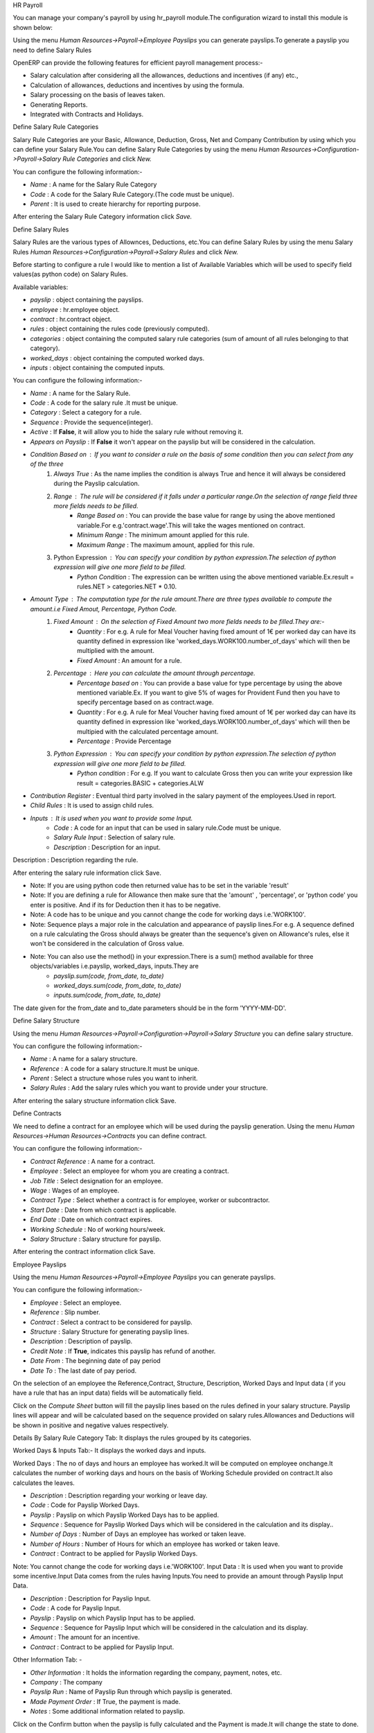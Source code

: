 HR Payroll

You can manage your company's payroll by using hr_payroll module.The configuration wizard to install this module is shown below:

.. image:: images/install_payroll.png
   :align: center

Using the menu *Human Resources->Payroll->Employee Payslips* you can generate payslips.To generate a payslip you need to define Salary Rules

OpenERP can provide the following features for efficient payroll management process:-

- Salary calculation after considering all the allowances, deductions and incentives (if any) etc.,
- Calculation of allowances, deductions and incentives by using the formula.
- Salary processing on the basis of leaves taken.
- Generating Reports.
- Integrated with Contracts and Holidays.

Define Salary Rule Categories

Salary Rule Categories are your Basic, Allowance, Deduction, Gross, Net and Company Contribution by using which you can define your Salary Rule.You can define Salary Rule Categories by using the menu *Human Resources->Configuration->Payroll->Salary Rule Categories* and click *New.*

.. image:: images/salary_rule_categories.png
   :align: center

You can configure the following information:-

- *Name* : A name for the Salary Rule Category
- *Code* : A code for the Salary Rule Category.(The code must be unique).
- *Parent* : It is used to create hierarchy for reporting purpose.

After entering the Salary Rule Category information click *Save.*

Define Salary Rules

Salary Rules  are the various types of Allownces, Deductions, etc.You can define Salary Rules by using the menu
Salary Rules *Human Resources->Configuration->Payroll->Salary Rules* and click *New.*

.. image:: images/salary_rule.png
   :align: center

Before starting to configure a rule I would like to mention a list of Available Variables which will be used to specify field values(as python code) on Salary Rules.

Available variables:

- *payslip* : object containing the payslips.
- *employee* : hr.employee object.
- *contract* : hr.contract object.
- *rules* : object containing the rules code (previously computed).
- *categories* : object containing the computed salary rule categories (sum of amount of all rules belonging to that category).
- *worked_days* : object containing the computed worked days.
- *inputs* : object containing the computed inputs.

You can configure the following information:-

- *Name* : A name for the Salary Rule.
- *Code* : A code for the salary rule .It must be unique.
- *Category* : Select a category for a rule.
- *Sequence* : Provide the sequence(integer).
- *Active* : If **False**, it will allow you to hide the salary rule without removing it.
- *Appears on Payslip* : If **False** it won't appear on the payslip but will be considered in the calculation.
- *Condition Based on* : If you want to consider a rule on the basis of some condition then you can select from any of the three
    1. *Always True* : As the name implies the condition is always True and hence it will always be considered during the Payslip calculation.
    2. *Range* : The rule will be considered if it falls under a particular range.On the selection of range field three more fields needs to be filled.
        - *Range Based on* : You can provide the base value for range by using the above mentioned variable.For e.g.'contract.wage'.This will take the wages mentioned on contract.
        - *Minimum Range* : The minimum amount applied for this rule.
        - *Maximum Range* : The maximum amount, applied for this rule.
    3. Python Expression : You can specify your condition by python expression.The selection of python expression will give one more field to be filled.
        - *Python Condition* : The expression can be written using the above mentioned variable.Ex.result = rules.NET > categories.NET * 0.10.
- *Amount Type* : The computation type for the rule amount.There are three types available to compute the amount.i.e Fixed Amout, Percentage, Python Code.
    1. *Fixed Amount* : On the selection of Fixed Amount two more fields needs to be filled.They are:-
        - *Quantity* : For e.g. A rule for Meal Voucher having fixed amount of 1€ per worked day can have its quantity defined in expression like 'worked_days.WORK100.number_of_days' which will then be multiplied with the amount.
        - *Fixed Amount* : An amount for a rule.
    2. *Percentage* : Here you can calculate the amount through percentage.
        - *Percentage based on* : You can provide a base value for type percentage by using the above mentioned variable.Ex. If you want to give 5% of wages for Provident Fund then you have to specify percentage based on as contract.wage.
        - *Quantity* : For e.g. A rule for Meal Voucher having fixed amount of 1€ per worked day can have its quantity defined in expression like 'worked_days.WORK100.number_of_days' which will then be multipied with the calculated percentage amount.
        - *Percentage* : Provide Percentage
    3. *Python Expression* : You can specify your condition by python expression.The selection of python expression will give one more field to be filled.
        - *Python condition* : For e.g. If you want to calculate Gross then you can write your expression like result = categories.BASIC + categories.ALW

- *Contribution Register* : Eventual third party involved in the salary payment of the employees.Used in report.
- *Child Rules* : It is used to assign child rules.
- *Inputs* : It is used when you want to provide some Input.
    - *Code* : A code for an input that can be used in salary rule.Code must be unique.
    - *Salary Rule Input* : Selection of salary rule.
    - *Description* : Description for an input.

Description : Description regarding the rule.

After entering the salary rule information click Save.

- Note: If you are using python code then returned value has to be set in the variable 'result'
- Note: If you are defining a rule for Allowance then make sure that the 'amount' , 'percentage',  or 'python code' you enter is positive. And if its for Deduction then it has to be negative.
- Note: A code has to be unique and you cannot change the code for working days i.e.'WORK100'.
- Note: Sequence plays a major role in the calculation and appearance of payslip lines.For e.g. A sequence defined on a rule calculating the Gross should always be greater than the sequence's given on Allowance's rules, else it won't be considered in the calculation of Gross value.
- Note: You can also use the method() in your expression.There is a sum() method available for three objects/variables i.e.payslip, worked_days, inputs.They are
    - *payslip.sum(code, from_date, to_date)*
    - *worked_days.sum(code, from_date, to_date)*
    - *inputs.sum(code, from_date, to_date)*
The date given for the from_date and to_date parameters should be in the form 'YYYY-MM-DD'.

Define Salary Structure

Using the menu *Human Resources->Payroll->Configuration->Payroll->Salary Structure* you can define salary structure.

.. image:: images/salary_structure.png
   :align: center

You can configure the following information:-

- *Name* : A name for a salary structure.
- *Reference* : A code for a salary structure.It must be unique.
- *Parent* : Select a structure whose rules you want to inherit.
- *Salary Rules* : Add the salary rules which you want to provide under your structure.

After entering the salary structure information click Save.

Define Contracts

We need to define a contract for an employee which will be used during the payslip generation.
Using the menu *Human Resources->Human Resources->Contracts* you can define contract.

.. image:: images/payroll_contract.png
   :align: center

You can configure the following information:-

- *Contract Reference* : A name for a contract.
- *Employee* : Select an employee for whom you are creating a contract.
- *Job Title* : Select designation for an employee.
- *Wage* : Wages of an employee.
- *Contract Type* : Select whether a contract is for employee, worker or subcontractor.
- *Start Date* : Date from which contract is applicable.
- *End Date* : Date on which contract expires.
- *Working Schedule* : No of working hours/week.
- *Salary Structure* : Salary structure for payslip.

After entering the contract information click Save.

Employee Payslips

Using the menu *Human Resources->Payroll->Employee Payslips* you can generate payslips.

.. image:: images/payslip.png
   :align: center

You can configure the following information:-

- *Employee* : Select an employee.
- *Reference* : Slip number.
- *Contract* : Select a contract to be considered for payslip.
- *Structure* : Salary Structure for generating payslip lines.
- *Description* : Description of payslip.
- *Credit Note* : If **True**, indicates this payslip has refund of another.
- *Date From* : The beginning date of pay period
- *Date To* : The last date of pay period.

On the selection of an employee the Reference,Contract, Structure, Description, Worked Days and Input data ( if you have a rule that has an input data) fields will be automatically field.

Click on the *Compute Sheet* button will fill the payslip lines based on the rules defined in your salary structure.
Payslip lines will appear and will be calculated based on the sequence provided on salary rules.Allowances and Deductions will be shown in positive and negative values respectively.

Details By Salary Rule Category Tab: It displays the rules grouped by its categories.

Worked Days & Inputs Tab:- It displays the worked days and inputs.

Worked Days : The no of days and hours an employee has worked.It will be computed on employee onchange.It calculates the number of working days and hours on the basis of Working Schedule provided on contract.It also calculates the leaves.

- *Description* : Description regarding your working or leave day.
- *Code* :  Code for Payslip Worked Days.
- *Payslip* : Payslip on which Payslip Worked Days has to be applied.
- *Sequence* : Sequence for Payslip Worked Days which will be considered in the calculation and its display..
- *Number of Days* : Number of Days an employee has worked or taken leave.
- *Number of Hours* : Number of Hours for which an employee has worked or taken leave.
- *Contract* : Contract to be applied for Payslip Worked Days.

Note: You cannot change the code for working days i.e.'WORK100'.
Input Data : It is used when you want to provide some incentive.Input Data comes from the rules having Inputs.You need to provide an amount through Payslip Input Data.

- *Description* : Description for Payslip Input.
- *Code* : A code for Payslip Input.
- *Payslip* : Payslip on which Payslip Input has to be applied.
- *Sequence* : Sequence for Payslip Input which will be considered in the calculation and its display.
- *Amount* : The amount for an incentive.
- *Contract* : Contract to be applied for Payslip Input.

Other Information Tab: -

- *Other Information* : It holds the information regarding the company, payment, notes, etc.
- *Company* : The company
- *Payslip Run* : Name of Payslip Run through which payslip is generated.
- *Made Payment Order* : If True, the payment is made.
- *Notes* : Some additional information related to payslip.

Click on the Confirm button when the payslip is fully calculated and the Payment is made.It will change the state to done.

Payslips Run

Using the menu Human Resources->Payroll->Payslips Run you can create payslips for various employees at a time.
Its like a register which holds payslips of various employees created through Generate Payslips wizard.

.. image:: images/payslips_run.png
   :align: center

You need to configure the following:-

- *Name* : A name for Payslips Run.
- *Date From* : The beginning date of pay period which will be the Date From for payslips to be created..
- *Date To* : The last date of pay period which will be the Date To for payslips to be created.
- *Credit Note* :If **True**, indicates that all payslips generated from here are refund payslips.

Click on the *Generate Payslips* wizard will let you choose the employees for which you want to generate payslips.

- *Payslips* : It holds the newly generated Payslips through wizard.

A click on the Close button changes the state to close.

Contribution Registers

Using the menu *Human Resources->Payroll->Configuration->Payroll->Contribution Registers* you can create a Contribution Register.

.. image:: images/contribution_register.png
   :align: center

You need to configure the following:-

- *Name* : A name for the Contribution Register
- *Company* : Contribution Register belonging to a company
- *Description* : Description related to Contribution Register

After creating a register you can assign it on Salary rule.When Payslip is created, payslip lines generated through salary rules having a contribution register will be linked with that register.To see the payslip lines related to a contribution register go to that particular register and print the Payslip Lines report.

Employee Payslip PDF Report

You can print the payslip report by using the menu *Human Resources->Payroll->Employee Payslips.*
*It prints Employee Payslip.

.. image:: images/payslip_report.png
   :align: center

Payslip Details PDF Report

You can print the Payslip Details report by using the menu *Human Resources->Payroll->Employee Payslips.* It prints the report grouped by Salary Rule Category and also prints the Payslip Lines by Contribution Register.

.. image:: images/payslip_details_report.png
   :align: center

Payslip Lines PDF Report

You can print the Payslip Lines report by using the menu *Human Resources->Payroll->Configuration->Payroll->Contribution Register.* It prints the Payslip Lines by Contribution Register.

.. image:: images/contribution_register_report.png
   :align: center


